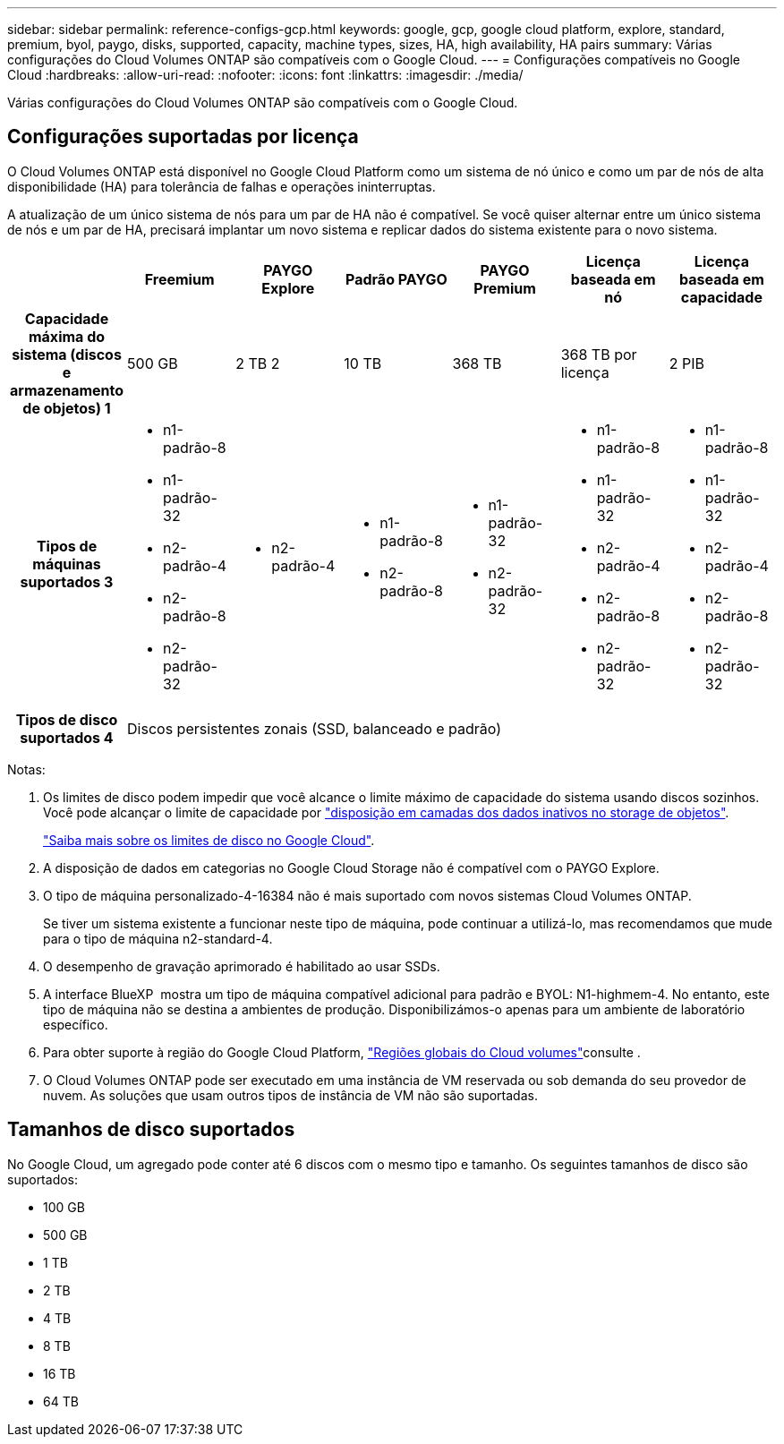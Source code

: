 ---
sidebar: sidebar 
permalink: reference-configs-gcp.html 
keywords: google, gcp, google cloud platform, explore, standard, premium, byol, paygo, disks, supported, capacity, machine types, sizes, HA, high availability, HA pairs 
summary: Várias configurações do Cloud Volumes ONTAP são compatíveis com o Google Cloud. 
---
= Configurações compatíveis no Google Cloud
:hardbreaks:
:allow-uri-read: 
:nofooter: 
:icons: font
:linkattrs: 
:imagesdir: ./media/


[role="lead"]
Várias configurações do Cloud Volumes ONTAP são compatíveis com o Google Cloud.



== Configurações suportadas por licença

O Cloud Volumes ONTAP está disponível no Google Cloud Platform como um sistema de nó único e como um par de nós de alta disponibilidade (HA) para tolerância de falhas e operações ininterruptas.

A atualização de um único sistema de nós para um par de HA não é compatível. Se você quiser alternar entre um único sistema de nós e um par de HA, precisará implantar um novo sistema e replicar dados do sistema existente para o novo sistema.

[cols="h,d,d,d,d,d,d"]
|===
|  | Freemium | PAYGO Explore | Padrão PAYGO | PAYGO Premium | Licença baseada em nó | Licença baseada em capacidade 


| Capacidade máxima do sistema (discos e armazenamento de objetos) 1 | 500 GB | 2 TB 2 | 10 TB | 368 TB | 368 TB por licença | 2 PIB 


| Tipos de máquinas suportados 3  a| 
* n1-padrão-8
* n1-padrão-32
* n2-padrão-4
* n2-padrão-8
* n2-padrão-32

 a| 
* n2-padrão-4

 a| 
* n1-padrão-8
* n2-padrão-8

 a| 
* n1-padrão-32
* n2-padrão-32

 a| 
* n1-padrão-8
* n1-padrão-32
* n2-padrão-4
* n2-padrão-8
* n2-padrão-32

 a| 
* n1-padrão-8
* n1-padrão-32
* n2-padrão-4
* n2-padrão-8
* n2-padrão-32




| Tipos de disco suportados 4 6+| Discos persistentes zonais (SSD, balanceado e padrão) 
|===
Notas:

. Os limites de disco podem impedir que você alcance o limite máximo de capacidade do sistema usando discos sozinhos. Você pode alcançar o limite de capacidade por https://docs.netapp.com/us-en/bluexp-cloud-volumes-ontap/concept-data-tiering.html["disposição em camadas dos dados inativos no storage de objetos"^].
+
link:reference-limits-gcp.html["Saiba mais sobre os limites de disco no Google Cloud"].

. A disposição de dados em categorias no Google Cloud Storage não é compatível com o PAYGO Explore.
. O tipo de máquina personalizado-4-16384 não é mais suportado com novos sistemas Cloud Volumes ONTAP.
+
Se tiver um sistema existente a funcionar neste tipo de máquina, pode continuar a utilizá-lo, mas recomendamos que mude para o tipo de máquina n2-standard-4.

. O desempenho de gravação aprimorado é habilitado ao usar SSDs.
. A interface BlueXP  mostra um tipo de máquina compatível adicional para padrão e BYOL: N1-highmem-4. No entanto, este tipo de máquina não se destina a ambientes de produção. Disponibilizámos-o apenas para um ambiente de laboratório específico.
. Para obter suporte à região do Google Cloud Platform, https://cloud.netapp.com/cloud-volumes-global-regions["Regiões globais do Cloud volumes"^]consulte .
. O Cloud Volumes ONTAP pode ser executado em uma instância de VM reservada ou sob demanda do seu provedor de nuvem. As soluções que usam outros tipos de instância de VM não são suportadas.




== Tamanhos de disco suportados

No Google Cloud, um agregado pode conter até 6 discos com o mesmo tipo e tamanho. Os seguintes tamanhos de disco são suportados:

* 100 GB
* 500 GB
* 1 TB
* 2 TB
* 4 TB
* 8 TB
* 16 TB
* 64 TB

